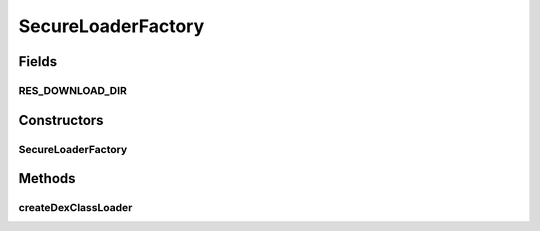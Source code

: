 .. java:import:: java.io File

.. java:import:: java.net MalformedURLException

.. java:import:: java.net URL

.. java:import:: java.util Iterator

.. java:import:: java.util Map

.. java:import:: java.util.regex Pattern

.. java:import:: android.content ContextWrapper

.. java:import:: android.util Log

SecureLoaderFactory
===================

.. java:package:: it.necst.grabnrun
   :noindex:

.. java:type:: public class SecureLoaderFactory

   A Factory class that generates instances of classes used to retrieve dynamic code in a secure way at run time.

   :author: Luca Falsina

Fields
------
RES_DOWNLOAD_DIR
^^^^^^^^^^^^^^^^

.. java:field:: static final String RES_DOWNLOAD_DIR
   :outertype: SecureLoaderFactory

Constructors
------------
SecureLoaderFactory
^^^^^^^^^^^^^^^^^^^

.. java:constructor:: public SecureLoaderFactory(ContextWrapper parentContextWrapper)
   :outertype: SecureLoaderFactory

   Creates a \ ``SecureLoaderFactory``\  used to check and generate instances from secure dynamic code loader classes. It requires a \ :java:ref:`ContextWrapper`\  (i.e. the launching activity) which should be used to manage and retrieve internal directories of the application.

   :param parentContextWrapper: The content wrapper coming from the launching Activity

Methods
-------
createDexClassLoader
^^^^^^^^^^^^^^^^^^^^

.. java:method:: public SecureDexClassLoader createDexClassLoader(String dexPath, String libraryPath, Map<String, String> packageNameToCertificateMap, ClassLoader parent)
   :outertype: SecureLoaderFactory

   Creates a \ :java:ref:`SecureDexClassLoader`\  that finds interpreted and native code in a set of provided locations (either local or remote via HTTP or HTTPS) in dexPath. Interpreted classes are found in a set of DEX files contained in Jar or Apk files and stored into an application-private, writable directory. Before executing one of these classes the signature of the target class is verified against the certificate associated with its package name. Certificates location are provided by filling appropriately \ :java:ref:`packageNameToCertificateMap`\ }; each package name must be linked with the remote location of the certificate that should be used to validate all the classes of that package. It's important that each one of these locations uses HTTPS as its protocol; otherwise this choice will be enforced! If a class package name do not match any of the provided entries in the map, certificate location will be constructed by simply reverting package name and transforming it into a web-based URL using HTTPS. Note that this method returns null if no matching Jar or Apk file is found at the provided dexPath parameter; otherwise a \ :java:ref:`SecureDexClassLoader`\  instance is returned. Dynamic class loading with the returned \ :java:ref:`SecureDexClassLoader`\  will fail whether at least one of these conditions is not accomplished: target class is not found in dexPath or is in a missing remote container (i.e. Internet connectivity is not present), missing or invalid (i.e. expired) certificate is associated with the package name of the target class, target class signature check fails against the associated certificate.

   :param dexPath: the list of jar/apk files containing classes and resources; these paths could be either local URLs pointing to a location in the device or URLs that links to a resource stored in the web via HTTP/HTTPS. In the latter case, if Internet connectivity is available, the resource will be imported in a private-application directory before being used.
   :param libraryPath: the list of directories containing native libraries; it may be null
   :param packageNameToCertificateMap: a map that couples each package name to a URL which contains the certificate that must be used to validate all the classes that belong to that package before launching them at run time.
   :param parent: the parent class loader
   :return: secureDexClassLoader


